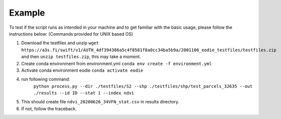 .. _example:

Example 
========

To test if the script runs as intended in your machine and to get familiar with the basic usage, please follow the instructions below:
(Commands provided for UNIX based OS)

1. Download the testfiles and unzip ``wget https://a3s.fi/swift/v1/AUTH_4df394386a5c4f8581f8a0cc34ba5b9a/2001106_eodie_testfiles/testfiles.zip`` and then ``unzip testfiles.zip``, this may take a moment.
2. Create conda environment from environment.yml ``conda env create -f environment.yml``
3. Activate conda environment eodie ``conda activate eodie``
4. run following command:
    ``python process.py --dir ./testfiles/S2 --shp ./testfiles/shp/test_parcels_32635 --out ./results --id ID --stat 1 --index ndvi``
5. This should create file ``ndvi_20200626_34VFN_stat.csv`` in results directory.
6. If not, follow the traceback.



